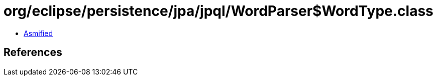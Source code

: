 = org/eclipse/persistence/jpa/jpql/WordParser$WordType.class

 - link:WordParser$WordType-asmified.java[Asmified]

== References

